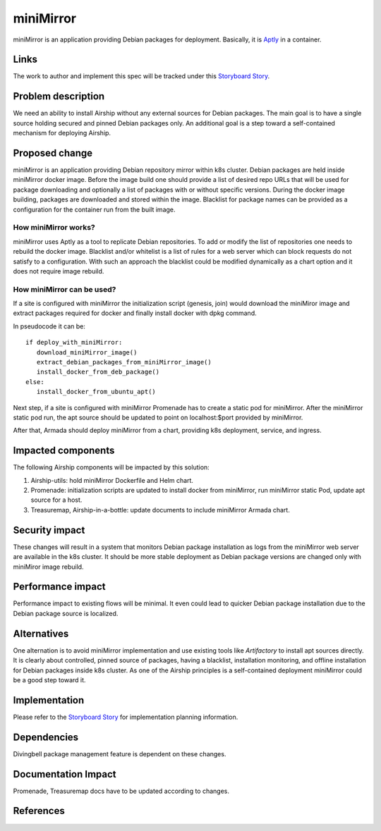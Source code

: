 ..
  This work is licensed under a Creative Commons Attribution 3.0 Unported
  License.

  http://creativecommons.org/licenses/by/3.0/legalcode

.. index::
   single: template
   single: creating specs

==========
miniMirror
==========

miniMirror is an application providing Debian packages for deployment.
Basically, it is `Aptly`_  in a container.

Links
=====

The work to author and implement this spec will be tracked under this
`Storyboard Story`_.

Problem description
===================

We need an ability to install Airship without any external sources for
Debian packages. The main goal is to have a single source holding
secured and pinned Debian packages only. An additional goal is a step
toward a self-contained mechanism for deploying Airship.

Proposed change
===============

miniMirror is an application providing Debian repository mirror within
k8s cluster. Debian packages are held inside miniMirror docker image.
Before the image build one should provide a list of desired repo URLs
that will be used for package downloading and optionally a list of
packages with or without specific versions. During the docker image
building, packages are downloaded and stored within the image.
Blacklist for package names can be provided as a configuration for the
container run from the built image.

How miniMirror works?
---------------------

miniMirror uses Aptly as a tool to replicate Debian repositories.
To add or modify the list of repositories one needs to rebuild the docker image.
Blacklist and/or whitelist is a list of rules for a web server
which can block requests do not satisfy to a configuration.
With such an approach the blacklist could be modified dynamically
as a chart option and it does not require image rebuild.

How miniMirror can be used?
---------------------------

If a site is configured with miniMirror the initialization script
(genesis, join) would download the miniMiror image and extract packages
required for docker and finally install docker with dpkg command.

In pseudocode it can be::

  if deploy_with_miniMirror:
     download_miniMirror_image()
     extract_debian_packages_from_miniMirror_image()
     install_docker_from_deb_package()
  else:
     install_docker_from_ubuntu_apt()

Next step, if a site is configured with miniMirror Promenade has to
create a static pod for miniMirror. After the miniMirror static pod
run, the apt source should be updated to point on localhost:$port provided
by miniMirror.

After that, Armada should deploy miniMirror from a chart, providing
k8s deployment, service, and ingress.

Impacted components
===================

The following Airship components will be impacted by this solution:

#. Airship-utils: hold miniMirror Dockerfile and Helm chart.
#. Promenade: initialization scripts are updated to install docker
   from miniMirror, run miniMirror static Pod, update apt source for a host.
#. Treasuremap, Airship-in-a-bottle: update documents to include
   miniMirror Armada chart.

Security impact
===============

These changes will result in a system that monitors Debian package
installation as logs from the miniMirror web server are available
in the k8s cluster. It should be more stable deployment as Debian package
versions are changed only with miniMiror image rebuild.

Performance impact
==================

Performance impact to existing flows will be minimal. It even could
lead to quicker Debian package installation due to the Debian package
source is localized.

Alternatives
============

One alternation is to avoid miniMirror implementation and use existing
tools like `Artifactory` to install apt sources directly. It is clearly
about controlled, pinned source of packages, having a blacklist,
installation monitoring, and offline installation for Debian packages
inside k8s cluster. As one of the Airship principles is a self-contained
deployment miniMirror could be a good step toward it.

Implementation
==============

Please refer to the `Storyboard Story`_ for implementation planning information.

Dependencies
============

Divingbell package management feature is dependent on these changes.

Documentation Impact
====================

Promenade, Treasuremap docs have to be updated according to changes.

References
==========

.. _Storyboard Story: https://storyboard.openstack.org/#!/story/2004110
.. _Aptly: https://www.aptly.info/doc/overview/
.. _Artifactory: https://www.jfrog.com/confluence/display/RTF/Welcome+to+Artifactory
